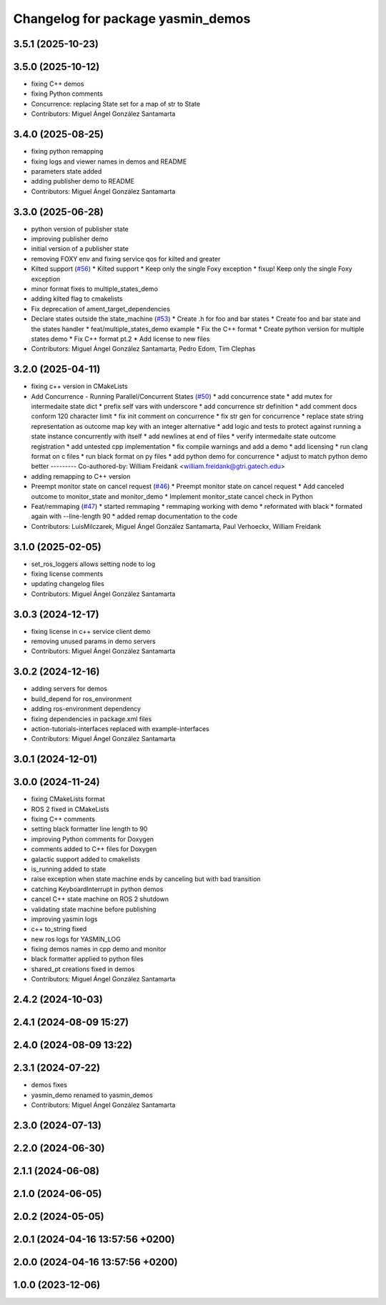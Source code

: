 ^^^^^^^^^^^^^^^^^^^^^^^^^^^^^^^^^^
Changelog for package yasmin_demos
^^^^^^^^^^^^^^^^^^^^^^^^^^^^^^^^^^


3.5.1 (2025-10-23)
------------------

3.5.0 (2025-10-12)
------------------
* fixing C++ demos
* fixing Python comments
* Concurrence: replacing State set for a map of str to State
* Contributors: Miguel Ángel González Santamarta

3.4.0 (2025-08-25)
------------------
* fixing python remapping
* fixing logs and viewer names in demos and README
* parameters state added
* adding publisher demo to README
* Contributors: Miguel Ángel González Santamarta

3.3.0 (2025-06-28)
------------------
* python version of publisher state
* improving publisher demo
* initial version of a publisher state
* removing FOXY env and fixing service qos for kilted and greater
* Kilted support (`#56 <https://github.com/uleroboticsgroup/yasmin/issues/56>`_)
  * Kilted support
  * Keep only the single Foxy exception
  * fixup! Keep only the single Foxy exception
* minor format fixes to multiple_states_demo
* adding kilted flag to cmakelists
* Fix deprecation of ament_target_dependencies
* Declare states outside the state_machine (`#53 <https://github.com/uleroboticsgroup/yasmin/issues/53>`_)
  * Create .h for foo and bar states
  * Create foo and bar state and the states handler
  * feat/multiple_states_demo example
  * Fix the C++ format
  * Create python version for multiple states demo
  * Fix C++ format pt.2
  * Add license to new files
* Contributors: Miguel Ángel González Santamarta, Pedro Edom, Tim Clephas

3.2.0 (2025-04-11)
------------------
* fixing c++ version in CMakeLists
* Add Concurrence - Running Parallel/Concurrent States (`#50 <https://github.com/uleroboticsgroup/yasmin/issues/50>`_)
  * add concurrence state
  * add mutex for intermedaite state dict
  * prefix self vars with underscore
  * add concurrence str definition
  * add comment docs conform 120 character limit
  * fix init comment on concurrence
  * fix str gen for concurrence
  * replace state string representation as outcome map key with an integer alternative
  * add logic and tests to protect against running a state instance concurrently with itself
  * add newlines at end of files
  * verify intermedaite state outcome registration
  * add untested cpp implementation
  * fix compile warnings and add a demo
  * add licensing
  * run clang format on c files
  * run black format on py files
  * add python demo for concurrence
  * adjust to match python demo better
  ---------
  Co-authored-by: William Freidank <william.freidank@gtri.gatech.edu>
* adding remapping to C++ version
* Preempt monitor state on cancel request (`#46 <https://github.com/uleroboticsgroup/yasmin/issues/46>`_)
  * Preempt monitor state on cancel request
  * Add canceled outcome to monitor_state and monitor_demo
  * Implement monitor_state cancel check in Python
* Feat/remmaping (`#47 <https://github.com/uleroboticsgroup/yasmin/issues/47>`_)
  * started remmaping
  * remmaping working with demo
  * reformated with black
  * formated again with --line-length 90
  * added remap documentation to the code
* Contributors: LuisMilczarek, Miguel Ángel González Santamarta, Paul Verhoeckx, William Freidank

3.1.0 (2025-02-05)
------------------
* set_ros_loggers allows setting node to log
* fixing license comments
* updating changelog files
* Contributors: Miguel Ángel González Santamarta

3.0.3 (2024-12-17)
------------------
* fixing license in c++ service client demo
* removing unused params in demo servers
* Contributors: Miguel Ángel González Santamarta

3.0.2 (2024-12-16)
------------------
* adding servers for demos
* build_depend for ros_environment
* adding ros-environment dependency
* fixing dependencies in package.xml files
* action-tutorials-interfaces replaced with example-interfaces
* Contributors: Miguel Ángel González Santamarta

3.0.1 (2024-12-01)
------------------

3.0.0 (2024-11-24)
------------------
* fixing CMakeLists format
* ROS 2 fixed in CMakeLists
* fixing C++ comments
* setting black formatter line length to 90
* improving Python comments for Doxygen
* comments added to C++ files for Doxygen
* galactic support added to cmakelists
* is_running added to state
* raise exception when state machine ends by canceling but with bad transition
* catching KeyboardInterrupt in python demos
* cancel C++ state machine on ROS 2 shutdown
* validating state machine before publishing
* improving yasmin logs
* c++ to_string fixed
* new ros logs for YASMIN_LOG
* fixing demos names in cpp demo and monitor
* black formatter applied to python files
* shared_pt creations fixed in demos
* Contributors: Miguel Ángel González Santamarta

2.4.2 (2024-10-03)
------------------

2.4.1 (2024-08-09 15:27)
------------------------

2.4.0 (2024-08-09 13:22)
------------------------

2.3.1 (2024-07-22)
------------------
* demos fixes
* yasmin_demo renamed to yasmin_demos
* Contributors: Miguel Ángel González Santamarta

2.3.0 (2024-07-13)
------------------

2.2.0 (2024-06-30)
------------------

2.1.1 (2024-06-08)
------------------

2.1.0 (2024-06-05)
------------------

2.0.2 (2024-05-05)
------------------

2.0.1 (2024-04-16 13:57:56 +0200)
---------------------------------

2.0.0 (2024-04-16 13:57:56 +0200)
---------------------------------

1.0.0 (2023-12-06)
------------------
